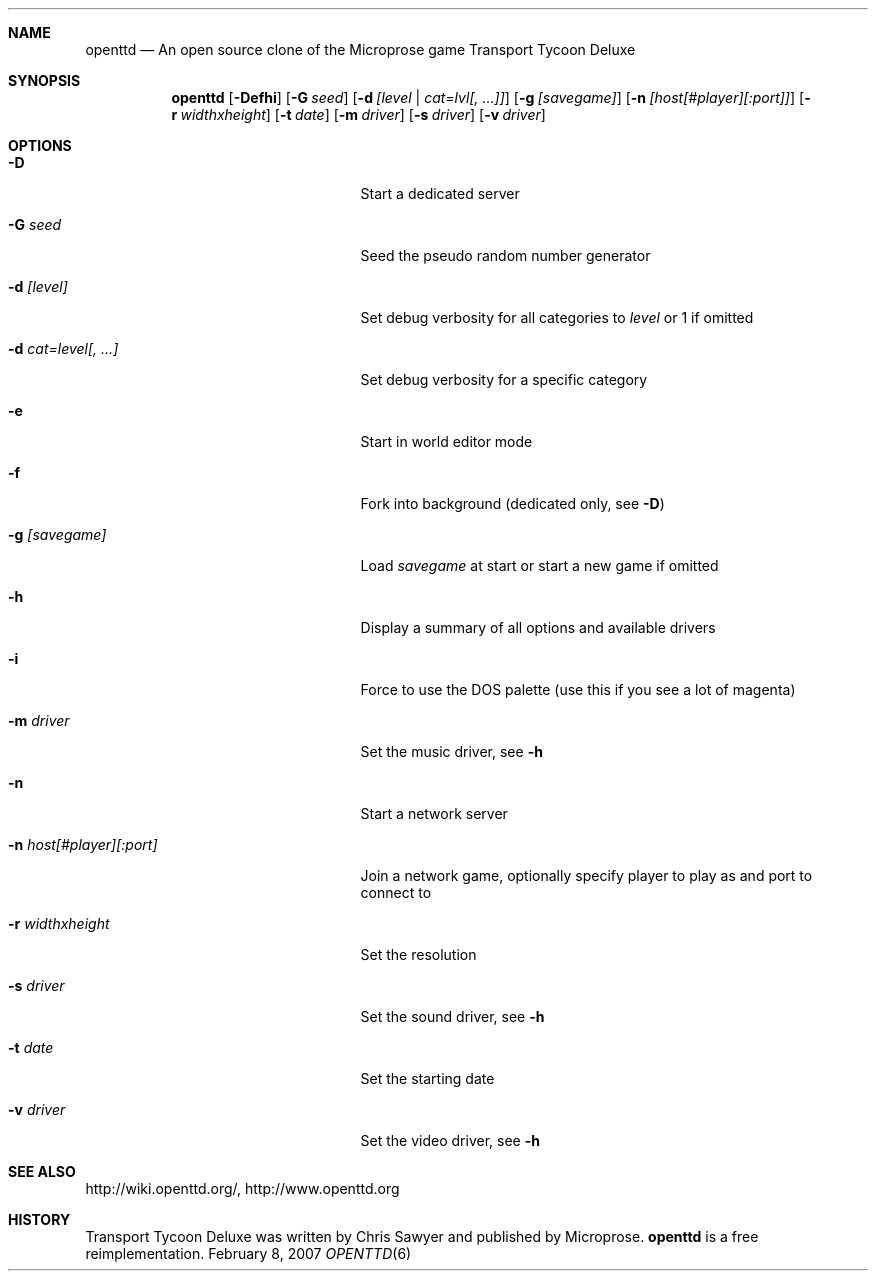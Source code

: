 .\"                                      Hey, EMACS: -*- nroff -*-
.\" Please adjust this date whenever revising the manpage.
.Dd February 8, 2007
.Dt OPENTTD 6
.Sh NAME
.Nm openttd
.Nd An open source clone of the Microprose game "Transport Tycoon Deluxe"
.Sh SYNOPSIS
.Nm
.Op Fl Defhi
.Op Fl G Ar seed
.Op Fl d Ar [level | cat=lvl[, ...]]
.Op Fl g Ar [savegame]
.Op Fl n Ar [host[#player][:port]]
.Op Fl r Ar widthxheight
.Op Fl t Ar date
.Op Fl m Ar driver
.Op Fl s Ar driver
.Op Fl v Ar driver
.Sh OPTIONS
.Bl -tag -width ".Fl n Ar host[#player][:port]"
.It Fl D
Start a dedicated server
.It Fl G Ar seed
Seed the pseudo random number generator
.It Fl d Ar [level]
Set debug verbosity for all categories to
.Ar level
or 1 if omitted
.It Fl d Ar cat=level[, ...]
Set debug verbosity for a specific category
.It Fl e
Start in world editor mode
.It Fl f
Fork into background (dedicated only, see
.Fl D )
.It Fl g Ar [savegame]
Load
.Ar savegame
at start or start a new game if omitted
.It Fl h
Display a summary of all options and available drivers
.It Fl i
Force to use the DOS palette (use this if you see a lot of magenta)
.It Fl m Ar driver
Set the music driver, see
.Fl h
.It Fl n
Start a network server
.It Fl n Ar host[#player][:port]
Join a network game, optionally specify player to play as and port to connect to
.It Fl r Ar widthxheight
Set the resolution
.It Fl s Ar driver
Set the sound driver, see
.Fl h
.It Fl t Ar date
Set the starting date
.It Fl v Ar driver
Set the video driver, see
.Fl h
.El
.Sh SEE ALSO
http://wiki.openttd.org/, http://www.openttd.org
.Sh HISTORY
Transport Tycoon Deluxe was written by Chris Sawyer and published by Microprose.
.Nm
is a free reimplementation.
